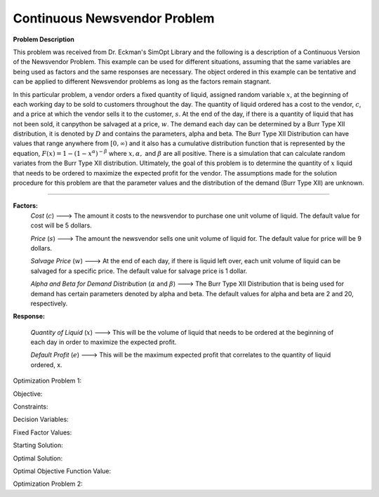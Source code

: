 
Continuous Newsvendor Problem
===================================================

**Problem Description**

This problem was received from Dr. Eckman's SimOpt Library and the following is a description of a Continuous Version
of the Newsvendor Problem. This example can be used for different situations, assuming that the same variables are being 
used as factors and the same responses are necessary. The object ordered in this example can be tentative and can be 
applied to different Newsvendor problems as long as the factors remain stagnant. 

In this particular problem, a vendor orders a fixed quantity of liquid, assigned random variable :math:`x`, at the beginning of 
each working day to be sold to customers throughout the day. The quantity of liquid ordered has a cost to the vendor,
:math:`c`, and a price at which the vendor sells it to the customer, :math:`s`. At the end of the day, if there is a quantity of liquid
that has not been sold, it canpython be salvaged at a price, :math:`w`. The demand each day can be determined by a Burr Type XII 
distribution, it is denoted by :math:`D` and contains the parameters, alpha and beta. The Burr Type XII Distribution can have 
values that range anywhere from :math:`[0,∞)` and it also has a cumulative distribution function that is 
represented by the equation, :math:`F(x) = 1 - (1-x^α)^{-β}` where :math:`x, α,` and :math:`β` are all positive. There is a simulation that can 
calculate random variates from the Burr Type XII distribution. Ultimately, the goal of this problem is to determine the 
quantity of :math:`x` liquid that needs to be ordered to maximize the expected profit for the vendor. The assumptions made for
the solution procedure for this problem are that the parameter values and the distribution of the demand (Burr Type XII) 
are unknown. 

==================================================

**Factors:**
 *Cost* (:math:`c`) ---> The amount it costs to the newsvendor to purchase one unit volume of liquid. The default value for cost will be 5 dollars.

 *Price* (:math:`s`) ---> The amount the newsvendor sells one unit volume of liquid for. The default value for price will be 9 dollars. 

 *Salvage Price* (:math:`w`) ---> At the end of each day, if there is liquid left over, each unit volume of liquid can be salvaged for a specific price. The default value for salvage price is 1 dollar. 

 *Alpha and Beta for Demand Distribution* (:math:`α` and :math:`β`) ---> The Burr Type XII Distribution that is being used for demand has certain parameters denoted by alpha and beta. The default values for alpha and beta are 2 and 20, respectively.

**Response:**

 *Quantity of Liquid* (:math:`x`) ---> This will be the volume of liquid that needs to be ordered at the beginning of each day in order to maximize the expected profit. 

 *Default Profit* (:math:`e`) ---> This will be the maximum expected profit that correlates to the quantity of liquid ordered, x.

Optimization Problem 1:

Objective: 

Constraints: 

Decision Variables: 

Fixed Factor Values: 

Starting Solution:

Optimal Solution:

Optimal Objective Function Value:

Optimization Problem 2: 